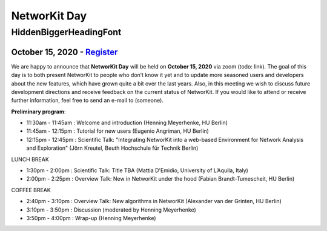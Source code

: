 .. |br| raw:: html

   <br />

.. role:: hidden
   :class: hidden

=============
NetworKit Day
=============

.. just ignore the following header. This is a hack to make the other headings created with ~ smaller.

:hidden:`HiddenBiggerHeadingFont`
---------------------------------

---------------------------------------------------------------------------------------------------------------
October 15, 2020 - `Register <https://www.eventbrite.de/e/networkit-day-2020-nd20-registration-121199776795>`_
---------------------------------------------------------------------------------------------------------------

We are happy to announce that **NetworKit Day** will be held on **October 15,
2020** via zoom (todo: link).
The goal of this day is to both present NetworKit to people who don’t know it
yet and to update more seasoned users and developers about the new
features, which have grown quite a bit over the last years. Also, in this
meeting we wish to discuss future development directions and receive feedback
on the current status of NetworKit. If you would like to attend or receive
further information, feel free to send an e-mail to (someone).

**Preliminary program**:

- 11:30am - 11:45am : Welcome and introduction (Henning Meyerhenke, HU Berlin)
- 11:45am - 12:15pm : Tutorial for new users (Eugenio Angriman, HU Berlin)
- 12:15pm - 12:45pm : Scientific Talk: "Integrating NetworKit into a web-based
  Environment for Network Analysis and Exploration" (Jörn Kreutel, Beuth
  Hochschule für Technik Berlin)

LUNCH BREAK

- 1:30pm - 2:00pm : Scientific Talk: Title TBA (Mattia D'Emidio, University of L’Aquila, Italy)
- 2:00pm - 2:25pm : Overview Talk: New in NetworKit under the hood (Fabian Brandt-Tumescheit, HU Berlin)

COFFEE BREAK

- 2:40pm - 3:10pm : Overview Talk: New algorithms in NetworKit (Alexander van der Grinten, HU Berlin)
- 3:10pm - 3:50pm : Discussion (moderated by Henning Meyerhenke)
- 3:50pm - 4:00pm : Wrap-up (Henning Meyerhenke)
